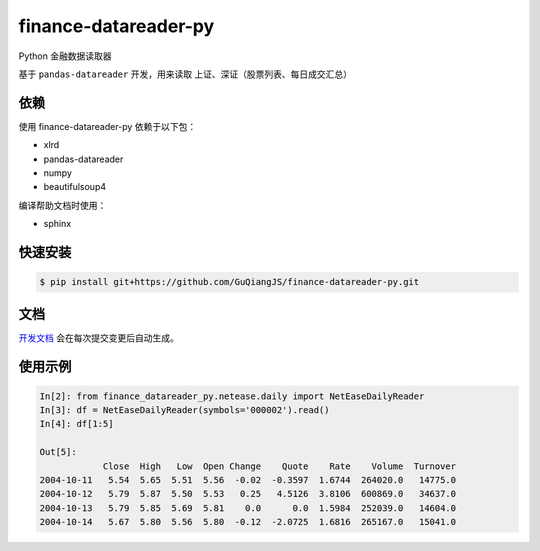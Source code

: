 finance-datareader-py
=======================
    
.. image:: https://api.travis-ci.org/GuQiangJS/finance-datareader-py.svg?branch=master
    :target: https://travis-ci.org/GuQiangJS/finance-datareader-py

.. image:: https://landscape.io/github/GuQiangJS/finance-datareader-py/master/landscape.svg?style=flat-square
   :target: https://landscape.io/github/GuQiangJS/finance-datareader-py/master
   :alt: Code Health
   
.. image:: https://coveralls.io/repos/github/GuQiangJS/finance-datareader-py/badge.svg?branch=master
   :target: https://coveralls.io/github/GuQiangJS/finance-datareader-py?branch=master


Python 金融数据读取器

基于 ``pandas-datareader`` 开发，用来读取 上证、深证（股票列表、每日成交汇总）

依赖
~~~~

使用 finance-datareader-py 依赖于以下包：

* xlrd
* pandas-datareader
* numpy
* beautifulsoup4

编译帮助文档时使用：

* sphinx

快速安装
~~~~~~~~~

.. code-block:: shell

    $ pip install git+https://github.com/GuQiangJS/finance-datareader-py.git

文档
~~~~~

`开发文档 <https://guqiangjs.github.io/finance-datareader-py/devel/>`__
会在每次提交变更后自动生成。

使用示例
~~~~~~~~~

.. code-block:: python

    In[2]: from finance_datareader_py.netease.daily import NetEaseDailyReader
    In[3]: df = NetEaseDailyReader(symbols='000002').read()
    In[4]: df[1:5]
    
    Out[5]:
                Close  High   Low  Open Change    Quote    Rate    Volume  Turnover
    2004-10-11   5.54  5.65  5.51  5.56  -0.02  -0.3597  1.6744  264020.0   14775.0
    2004-10-12   5.79  5.87  5.50  5.53   0.25   4.5126  3.8106  600869.0   34637.0
    2004-10-13   5.79  5.85  5.69  5.81    0.0      0.0  1.5984  252039.0   14604.0
    2004-10-14   5.67  5.80  5.56  5.80  -0.12  -2.0725  1.6816  265167.0   15041.0
